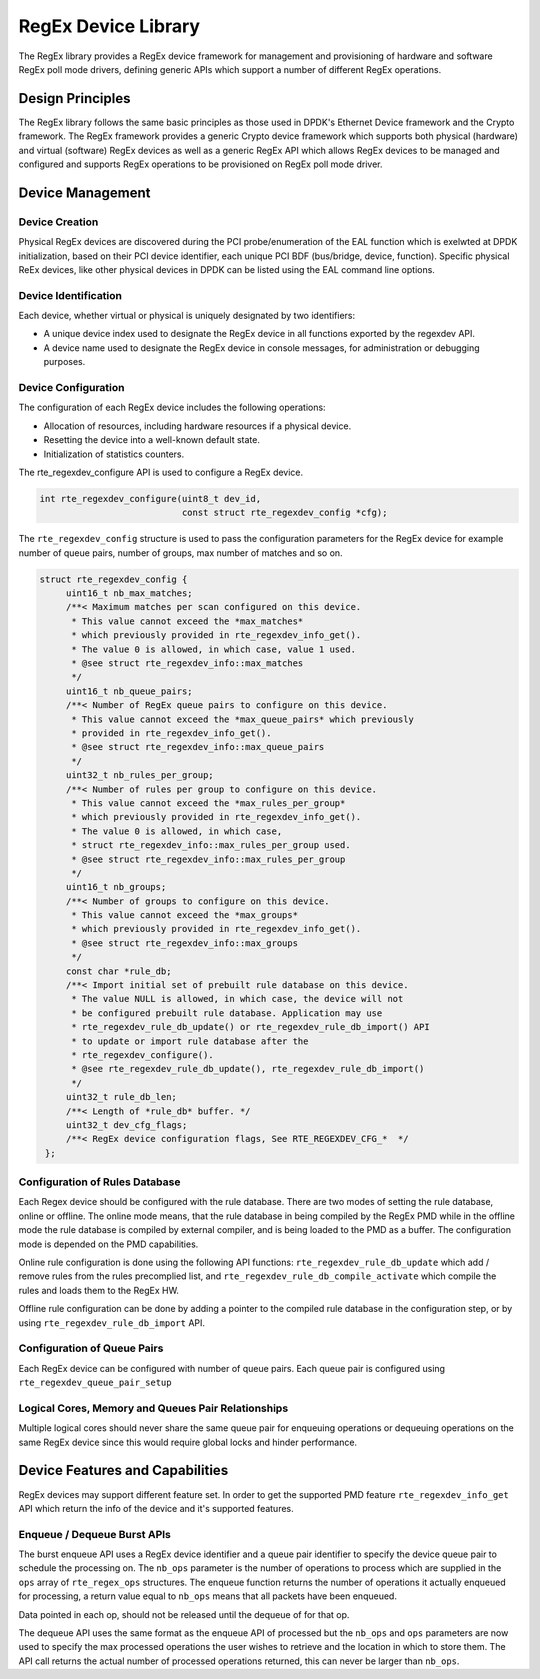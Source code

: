 .. SPDX-License-Identifier: BSD-3-Clause
   Copyright 2020 Mellanox Technologies, Ltd

RegEx Device Library
====================

The RegEx library provides a RegEx device framework for management and
provisioning of hardware and software RegEx poll mode drivers, defining generic
APIs which support a number of different RegEx operations.


Design Principles
-----------------

The RegEx library follows the same basic principles as those used in DPDK's
Ethernet Device framework and the Crypto framework. The RegEx framework provides
a generic Crypto device framework which supports both physical (hardware)
and virtual (software) RegEx devices as well as a generic RegEx API which allows
RegEx devices to be managed and configured and supports RegEx operations to be
provisioned on RegEx poll mode driver.


Device Management
-----------------

Device Creation
~~~~~~~~~~~~~~~

Physical RegEx devices are discovered during the PCI probe/enumeration of the
EAL function which is exelwted at DPDK initialization, based on
their PCI device identifier, each unique PCI BDF (bus/bridge, device,
function). Specific physical ReEx devices, like other physical devices in DPDK
can be listed using the EAL command line options.


Device Identification
~~~~~~~~~~~~~~~~~~~~~

Each device, whether virtual or physical is uniquely designated by two
identifiers:

- A unique device index used to designate the RegEx device in all functions
  exported by the regexdev API.

- A device name used to designate the RegEx device in console messages, for
  administration or debugging purposes.


Device Configuration
~~~~~~~~~~~~~~~~~~~~

The configuration of each RegEx device includes the following operations:

- Allocation of resources, including hardware resources if a physical device.
- Resetting the device into a well-known default state.
- Initialization of statistics counters.

The rte_regexdev_configure API is used to configure a RegEx device.

.. code-block:: c

   int rte_regexdev_configure(uint8_t dev_id,
                              const struct rte_regexdev_config *cfg);

The ``rte_regexdev_config`` structure is used to pass the configuration
parameters for the RegEx device for example  number of queue pairs, number of
groups, max number of matches and so on.

.. code-block:: c

   struct rte_regexdev_config {
        uint16_t nb_max_matches;
        /**< Maximum matches per scan configured on this device.
         * This value cannot exceed the *max_matches*
         * which previously provided in rte_regexdev_info_get().
         * The value 0 is allowed, in which case, value 1 used.
         * @see struct rte_regexdev_info::max_matches
         */
        uint16_t nb_queue_pairs;
        /**< Number of RegEx queue pairs to configure on this device.
         * This value cannot exceed the *max_queue_pairs* which previously
         * provided in rte_regexdev_info_get().
         * @see struct rte_regexdev_info::max_queue_pairs
         */
        uint32_t nb_rules_per_group;
        /**< Number of rules per group to configure on this device.
         * This value cannot exceed the *max_rules_per_group*
         * which previously provided in rte_regexdev_info_get().
         * The value 0 is allowed, in which case,
         * struct rte_regexdev_info::max_rules_per_group used.
         * @see struct rte_regexdev_info::max_rules_per_group
         */
        uint16_t nb_groups;
        /**< Number of groups to configure on this device.
         * This value cannot exceed the *max_groups*
         * which previously provided in rte_regexdev_info_get().
         * @see struct rte_regexdev_info::max_groups
         */
        const char *rule_db;
        /**< Import initial set of prebuilt rule database on this device.
         * The value NULL is allowed, in which case, the device will not
         * be configured prebuilt rule database. Application may use
         * rte_regexdev_rule_db_update() or rte_regexdev_rule_db_import() API
         * to update or import rule database after the
         * rte_regexdev_configure().
         * @see rte_regexdev_rule_db_update(), rte_regexdev_rule_db_import()
         */
        uint32_t rule_db_len;
        /**< Length of *rule_db* buffer. */
        uint32_t dev_cfg_flags;
        /**< RegEx device configuration flags, See RTE_REGEXDEV_CFG_*  */
    };


Configuration of Rules Database
~~~~~~~~~~~~~~~~~~~~~~~~~~~~~~~

Each Regex device should be configured with the rule database.
There are two modes of setting the rule database, online or offline.
The online mode means, that the rule database in being compiled by the
RegEx PMD while in the offline mode the rule database is compiled by external
compiler, and is being loaded to the PMD as a buffer.
The configuration mode is depended on the PMD capabilities.

Online rule configuration is done using the following API functions:
``rte_regexdev_rule_db_update`` which add / remove rules from the rules
precomplied list, and ``rte_regexdev_rule_db_compile_activate``
which compile the rules and loads them to the RegEx HW.

Offline rule configuration can be done by adding a pointer to the compiled
rule database in the configuration step, or by using
``rte_regexdev_rule_db_import`` API.


Configuration of Queue Pairs
~~~~~~~~~~~~~~~~~~~~~~~~~~~~

Each RegEx device can be configured with number of queue pairs.
Each queue pair is configured using ``rte_regexdev_queue_pair_setup``


Logical Cores, Memory and Queues Pair Relationships
~~~~~~~~~~~~~~~~~~~~~~~~~~~~~~~~~~~~~~~~~~~~~~~~~~~

Multiple logical cores should never share the same queue pair for enqueuing
operations or dequeuing operations on the same RegEx device since this would
require global locks and hinder performance.


Device Features and Capabilities
---------------------------------

RegEx devices may support different feature set.
In order to get the supported PMD feature ``rte_regexdev_info_get``
API which return the info of the device and it's supported features.


Enqueue / Dequeue Burst APIs
~~~~~~~~~~~~~~~~~~~~~~~~~~~~

The burst enqueue API uses a RegEx device identifier and a queue pair
identifier to specify the device queue pair to schedule the processing on.
The ``nb_ops`` parameter is the number of operations to process which are
supplied in the ``ops`` array of ``rte_regex_ops`` structures.
The enqueue function returns the number of operations it actually enqueued for
processing, a return value equal to ``nb_ops`` means that all packets have been
enqueued.

Data pointed in each op, should not be released until the dequeue of for that
op.

The dequeue API uses the same format as the enqueue API of processed but
the ``nb_ops`` and ``ops`` parameters are now used to specify the max processed
operations the user wishes to retrieve and the location in which to store them.
The API call returns the actual number of processed operations returned, this
can never be larger than ``nb_ops``.
